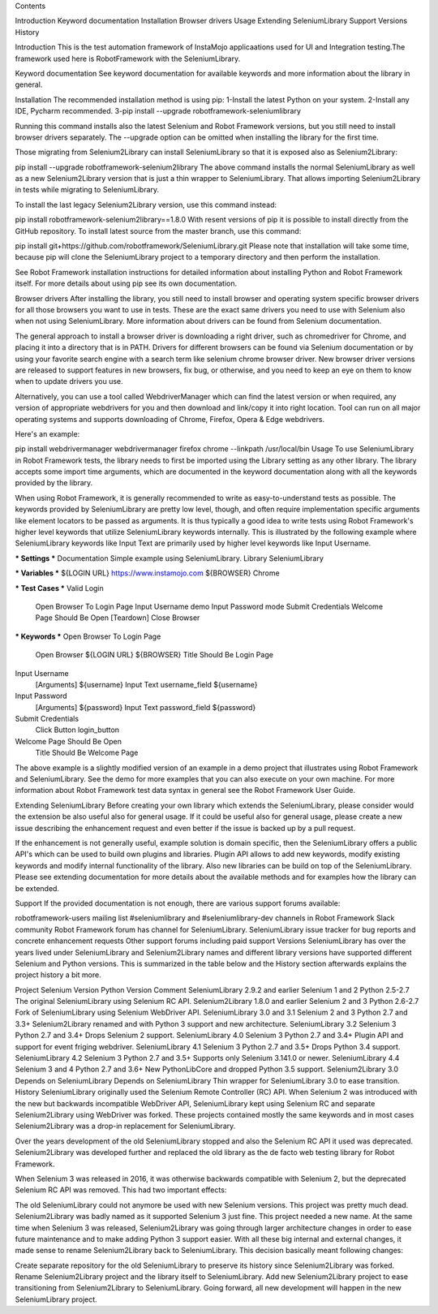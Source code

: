 
Contents

Introduction
Keyword documentation
Installation
Browser drivers
Usage
Extending SeleniumLibrary
Support
Versions
History

Introduction
This is the test automation framework of InstaMojo applicaations used for UI and Integration testing.The framework used here is RobotFramework with the SeleniumLibrary.

Keyword documentation
See keyword documentation for available keywords and more information about the library in general.

Installation
The recommended installation method is using pip:
1-Install the latest Python on your system.
2-Install any IDE, Pycharm recommended.
3-pip install --upgrade robotframework-seleniumlibrary

Running this command installs also the latest Selenium and Robot Framework versions, but you still need to install browser drivers separately. The --upgrade option can be omitted when installing the library for the first time.

Those migrating from Selenium2Library can install SeleniumLibrary so that it is exposed also as Selenium2Library:

pip install --upgrade robotframework-selenium2library
The above command installs the normal SeleniumLibrary as well as a new Selenium2Library version that is just a thin wrapper to SeleniumLibrary. That allows importing Selenium2Library in tests while migrating to SeleniumLibrary.

To install the last legacy Selenium2Library version, use this command instead:

pip install robotframework-selenium2library==1.8.0
With resent versions of pip it is possible to install directly from the GitHub repository. To install latest source from the master branch, use this command:

pip install git+https://github.com/robotframework/SeleniumLibrary.git
Please note that installation will take some time, because pip will clone the SeleniumLibrary project to a temporary directory and then perform the installation.

See Robot Framework installation instructions for detailed information about installing Python and Robot Framework itself. For more details about using pip see its own documentation.


Browser drivers
After installing the library, you still need to install browser and operating system specific browser drivers for all those browsers you want to use in tests. These are the exact same drivers you need to use with Selenium also when not using SeleniumLibrary. More information about drivers can be found from Selenium documentation.

The general approach to install a browser driver is downloading a right driver, such as chromedriver for Chrome, and placing it into a directory that is in PATH. Drivers for different browsers can be found via Selenium documentation or by using your favorite search engine with a search term like selenium chrome browser driver. New browser driver versions are released to support features in new browsers, fix bug, or otherwise, and you need to keep an eye on them to know when to update drivers you use.

Alternatively, you can use a tool called WebdriverManager which can find the latest version or when required, any version of appropriate webdrivers for you and then download and link/copy it into right location. Tool can run on all major operating systems and supports downloading of Chrome, Firefox, Opera & Edge webdrivers.

Here's an example:

pip install webdrivermanager
webdrivermanager firefox chrome --linkpath /usr/local/bin
Usage
To use SeleniumLibrary in Robot Framework tests, the library needs to first be imported using the Library setting as any other library. The library accepts some import time arguments, which are documented in the keyword documentation along with all the keywords provided by the library.

When using Robot Framework, it is generally recommended to write as easy-to-understand tests as possible. The keywords provided by SeleniumLibrary are pretty low level, though, and often require implementation specific arguments like element locators to be passed as arguments. It is thus typically a good idea to write tests using Robot Framework's higher level keywords that utilize SeleniumLibrary keywords internally. This is illustrated by the following example where SeleniumLibrary keywords like Input Text are primarily used by higher level keywords like Input Username.

*** Settings ***
Documentation     Simple example using SeleniumLibrary.
Library           SeleniumLibrary

*** Variables ***
${LOGIN URL}      https://www.instamojo.com
${BROWSER}        Chrome

*** Test Cases ***
Valid Login
    Open Browser To Login Page
    Input Username    demo
    Input Password    mode
    Submit Credentials
    Welcome Page Should Be Open
    [Teardown]    Close Browser

*** Keywords ***
Open Browser To Login Page
    Open Browser    ${LOGIN URL}    ${BROWSER}
    Title Should Be    Login Page

Input Username
    [Arguments]    ${username}
    Input Text    username_field    ${username}

Input Password
    [Arguments]    ${password}
    Input Text    password_field    ${password}

Submit Credentials
    Click Button    login_button

Welcome Page Should Be Open
    Title Should Be    Welcome Page
The above example is a slightly modified version of an example in a demo project that illustrates using Robot Framework and SeleniumLibrary. See the demo for more examples that you can also execute on your own machine. For more information about Robot Framework test data syntax in general see the Robot Framework User Guide.

Extending SeleniumLibrary
Before creating your own library which extends the SeleniumLibrary, please consider would the extension be also useful also for general usage. If it could be useful also for general usage, please create a new issue describing the enhancement request and even better if the issue is backed up by a pull request.

If the enhancement is not generally useful, example solution is domain specific, then the SeleniumLibrary offers a public API's which can be used to build own plugins and libraries. Plugin API allows to add new keywords, modify existing keywords and modify internal functionality of the library. Also new libraries can be build on top of the SeleniumLibrary. Please see extending documentation for more details about the available methods and for examples how the library can be extended.

Support
If the provided documentation is not enough, there are various support forums available:

robotframework-users mailing list
#seleniumlibrary and #seleniumlibrary-dev channels in Robot Framework Slack community
Robot Framework forum has channel for SeleniumLibrary.
SeleniumLibrary issue tracker for bug reports and concrete enhancement requests
Other support forums including paid support
Versions
SeleniumLibrary has over the years lived under SeleniumLibrary and Selenium2Library names and different library versions have supported different Selenium and Python versions. This is summarized in the table below and the History section afterwards explains the project history a bit more.

Project	Selenium Version	Python Version	Comment
SeleniumLibrary 2.9.2 and earlier	Selenium 1 and 2	Python 2.5-2.7	The original SeleniumLibrary using Selenium RC API.
Selenium2Library 1.8.0 and earlier	Selenium 2 and 3	Python 2.6-2.7	Fork of SeleniumLibrary using Selenium WebDriver API.
SeleniumLibrary 3.0 and 3.1	Selenium 2 and 3	Python 2.7 and 3.3+	Selenium2Library renamed and with Python 3 support and new architecture.
SeleniumLibrary 3.2	Selenium 3	Python 2.7 and 3.4+	Drops Selenium 2 support.
SeleniumLibrary 4.0	Selenium 3	Python 2.7 and 3.4+	Plugin API and support for event friging webdriver.
SeleniumLibrary 4.1	Selenium 3	Python 2.7 and 3.5+	Drops Python 3.4 support.
SeleniumLibrary 4.2	Selenium 3	Python 2.7 and 3.5+	Supports only Selenium 3.141.0 or newer.
SeleniumLibrary 4.4	Selenium 3 and 4	Python 2.7 and 3.6+	New PythonLibCore and dropped Python 3.5 support.
Selenium2Library 3.0	Depends on SeleniumLibrary	Depends on SeleniumLibrary	Thin wrapper for SeleniumLibrary 3.0 to ease transition.
History
SeleniumLibrary originally used the Selenium Remote Controller (RC) API. When Selenium 2 was introduced with the new but backwards incompatible WebDriver API, SeleniumLibrary kept using Selenium RC and separate Selenium2Library using WebDriver was forked. These projects contained mostly the same keywords and in most cases Selenium2Library was a drop-in replacement for SeleniumLibrary.

Over the years development of the old SeleniumLibrary stopped and also the Selenium RC API it used was deprecated. Selenium2Library was developed further and replaced the old library as the de facto web testing library for Robot Framework.

When Selenium 3 was released in 2016, it was otherwise backwards compatible with Selenium 2, but the deprecated Selenium RC API was removed. This had two important effects:

The old SeleniumLibrary could not anymore be used with new Selenium versions. This project was pretty much dead.
Selenium2Library was badly named as it supported Selenium 3 just fine. This project needed a new name.
At the same time when Selenium 3 was released, Selenium2Library was going through larger architecture changes in order to ease future maintenance and to make adding Python 3 support easier. With all these big internal and external changes, it made sense to rename Selenium2Library back to SeleniumLibrary. This decision basically meant following changes:

Create separate repository for the old SeleniumLibrary to preserve its history since Selenium2Library was forked.
Rename Selenium2Library project and the library itself to SeleniumLibrary.
Add new Selenium2Library project to ease transitioning from Selenium2Library to SeleniumLibrary.
Going forward, all new development will happen in the new SeleniumLibrary project.